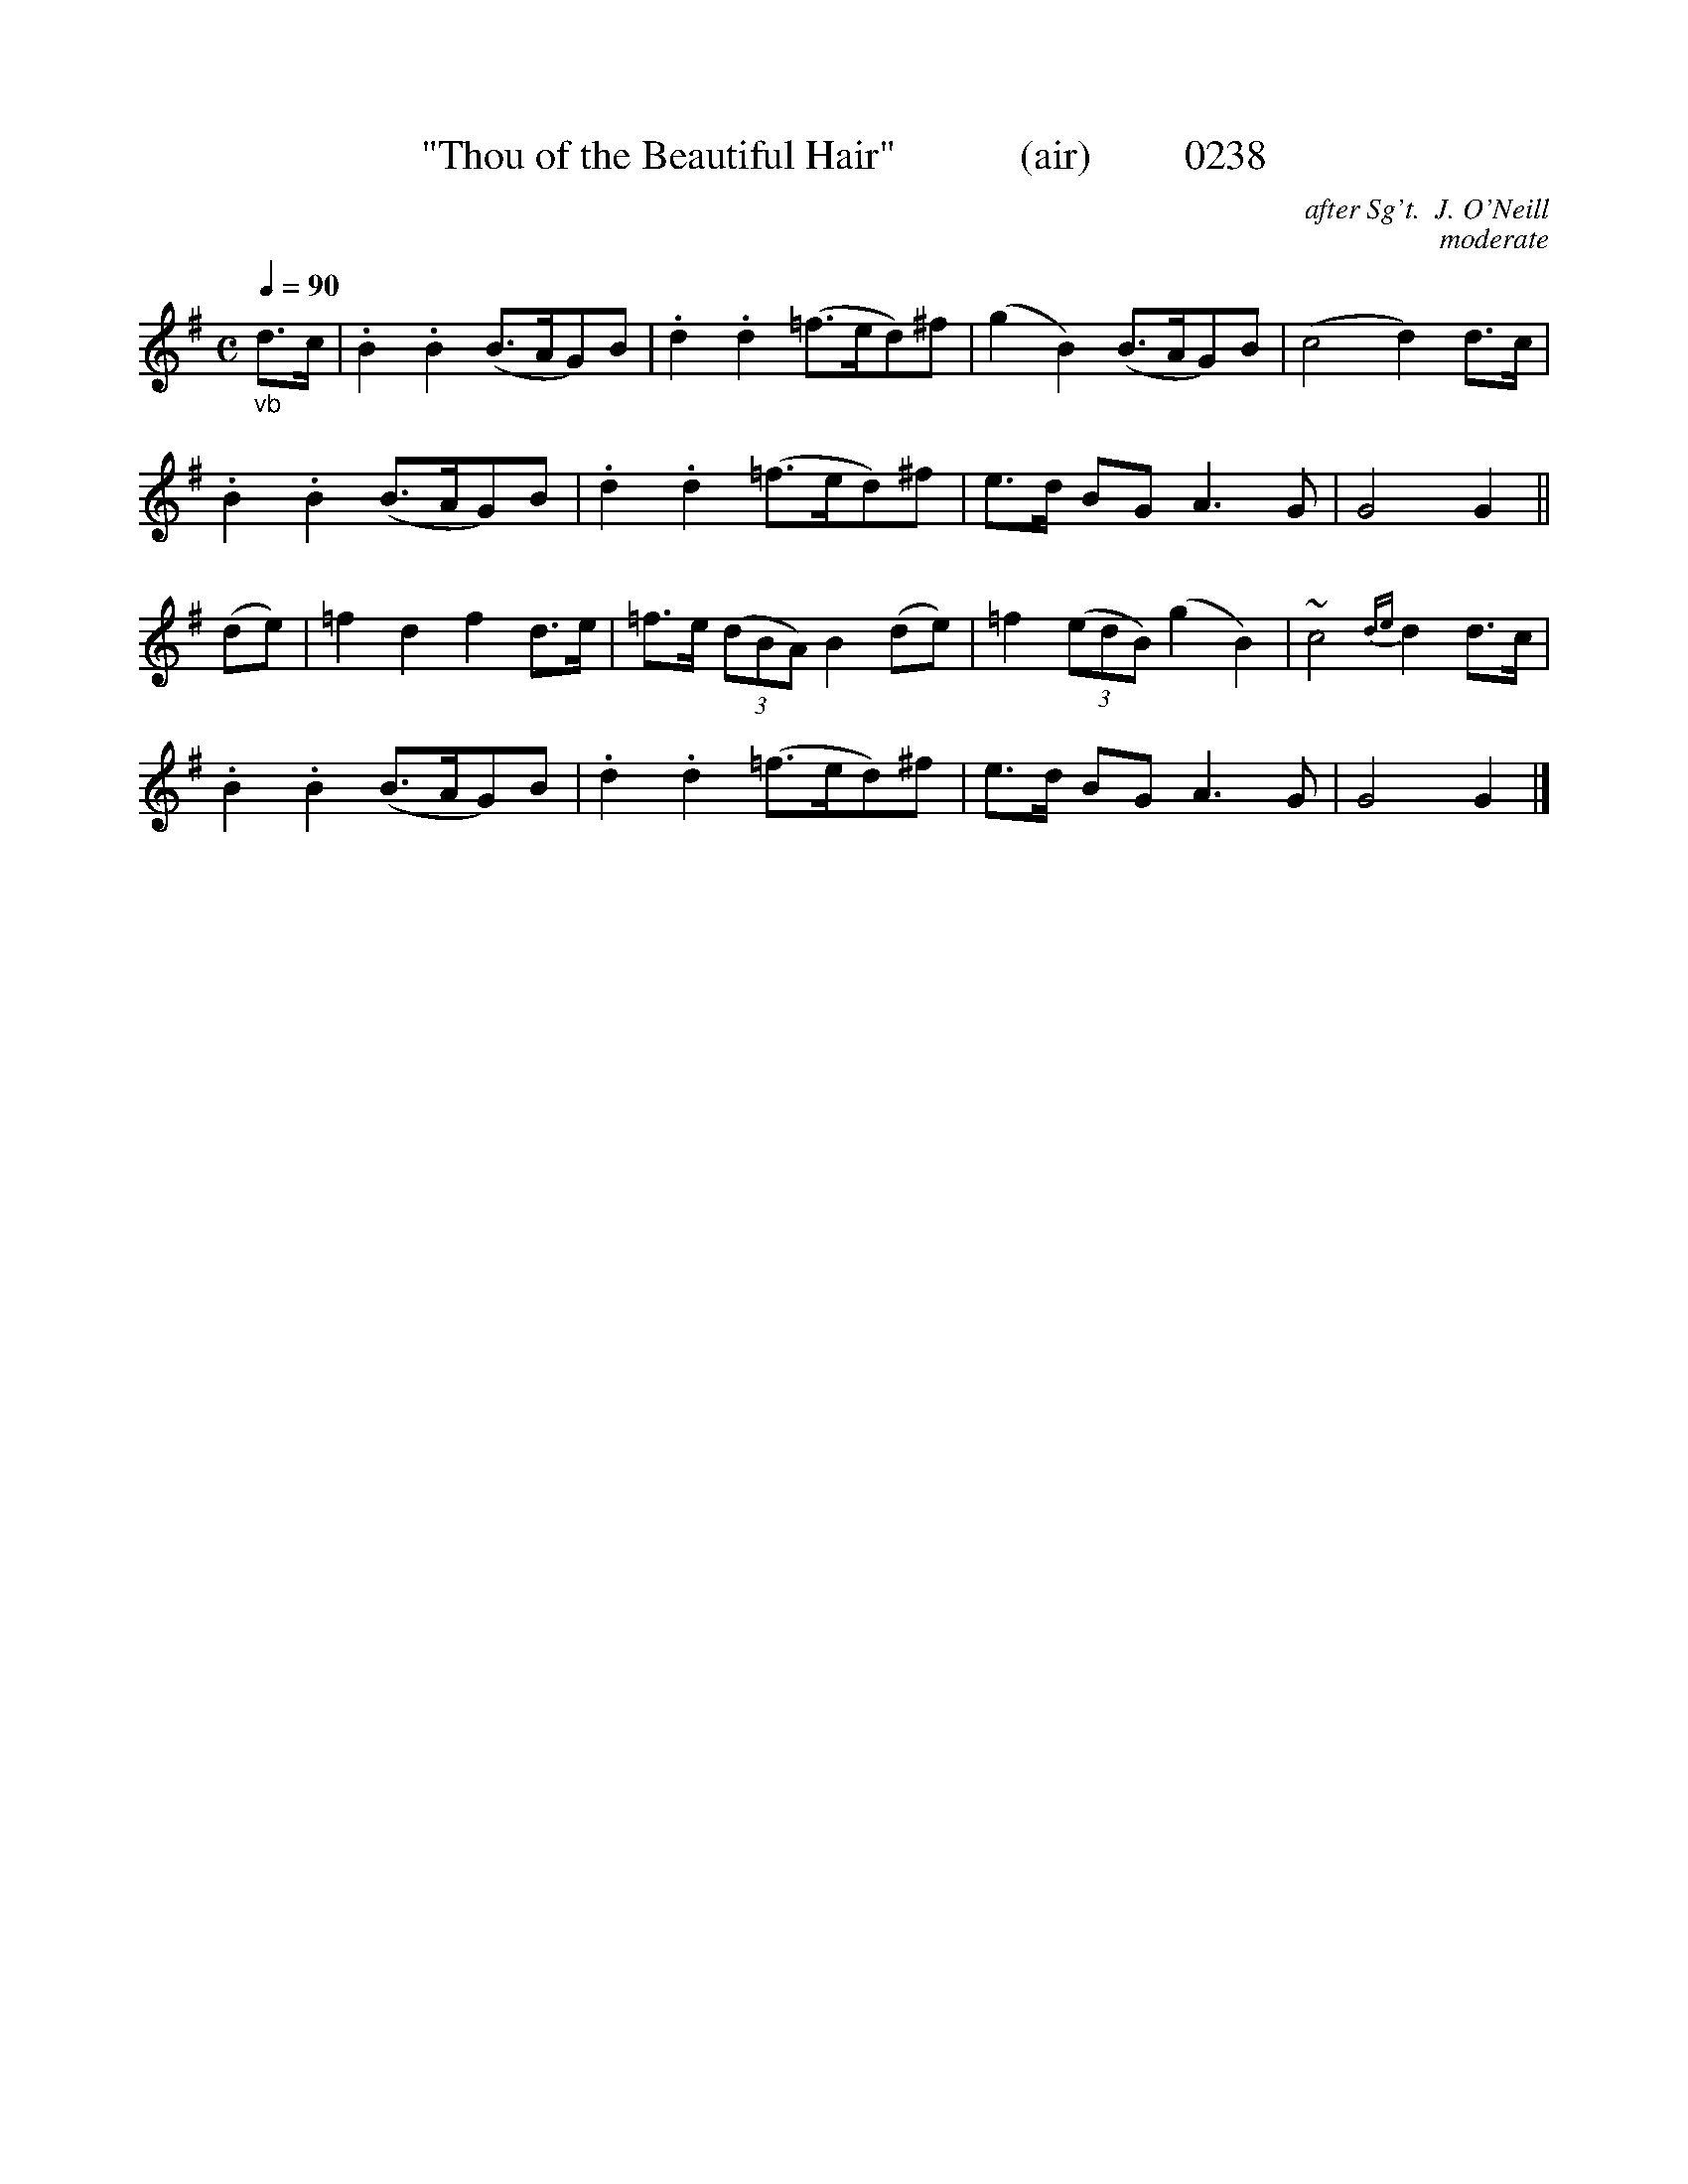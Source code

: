 X:0238
T:"Thou of the Beautiful Hair"            (air)         0238
C:after Sg't.  J. O'Neill
C:moderate
B:O'Neill's Music Of Ireland (The 1850)   Lyon & Healy, Chicago   1903 ed.
Q:1/4=90
Z:FROM O'NEILL'S TO NOTEWORTHY, FROM NOTEWORTHY TO ABC, MIDI AND .TXT BY VINCE BRENNAN 6-21-03 (HTTP://WWW.SOSYOURMOM.COM)
I:abc2nwc
M:C
L:1/8
K:G
"_vb"d3/2c/2|.B2.B2(B3/2A/2G)B|.d2.d2(=f3/2e/2d)^f|(g2B2)(B3/2A/2G)B|(c4d2)d3/2c/2|
.B2.B2(B3/2A/2G)B|.d2.d2(=f3/2e/2d)^f|e3/2d/2 BG A3G|G4G2||
(de)|=f2d2f2d3/2e/2|=f3/2e/2  (3(dBA) B2(de)|=f2 (3(edB) (g2B2)|~c4{de}d2d3/2c/2|
.B2.B2(B3/2A/2G)B|.d2.d2(=f3/2e/2d)^f|e3/2d/2 BG A3G|G4G2|]
